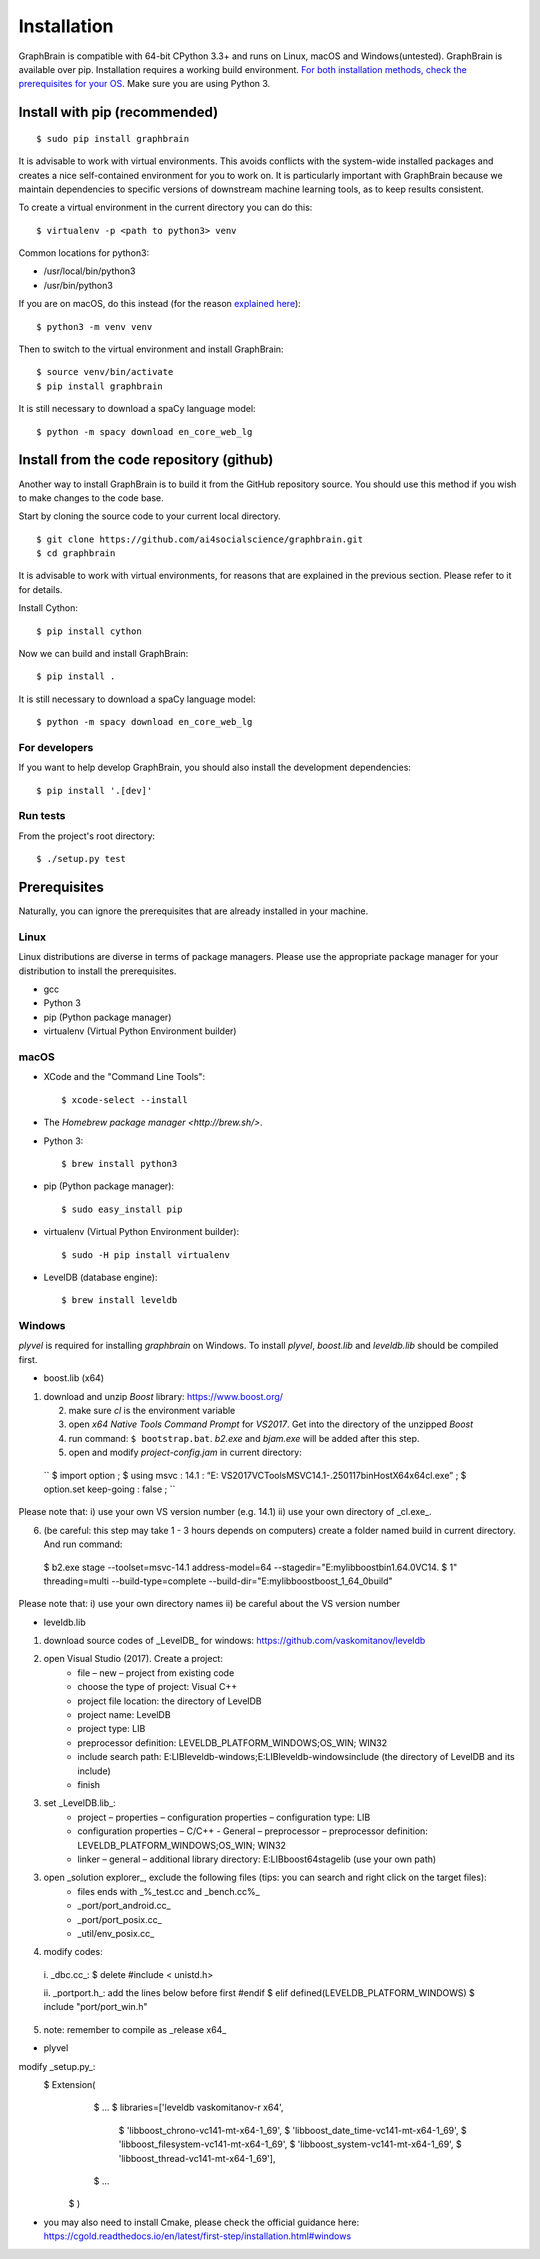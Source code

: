 ============
Installation
============

GraphBrain is compatible with 64-bit CPython 3.3+ and runs on Linux, macOS and Windows(untested). GraphBrain is available over pip. Installation requires a working build environment. `For both installation methods, check the prerequisites for your OS <#prerequisites>`_. Make sure you are using Python 3.

Install with pip (recommended)
==============================

::

   $ sudo pip install graphbrain


It is advisable to work with virtual environments. This avoids conflicts with the system-wide installed packages and creates a nice self-contained environment for you to work on. It is particularly important with GraphBrain because we maintain dependencies to specific versions of downstream machine learning tools, as to keep results consistent.

To create a virtual environment in the current directory you can do this::

   $ virtualenv -p <path to python3> venv

Common locations for python3:

* /usr/local/bin/python3
* /usr/bin/python3

If you are on macOS, do this instead (for the reason `explained here <http://matplotlib.org/faq/osx_framework.html#osxframework-faq>`_)::

   $ python3 -m venv venv

Then to switch to the virtual environment and install GraphBrain::

   $ source venv/bin/activate
   $ pip install graphbrain

It is still necessary to download a spaCy language model::

   $ python -m spacy download en_core_web_lg


Install from the code repository (github)
=========================================

Another way to install GraphBrain is to build it from the GitHub repository source. You should use this method if you wish to make changes to the code base.

Start by cloning the source code to your current local directory.
::

   $ git clone https://github.com/ai4socialscience/graphbrain.git
   $ cd graphbrain

It is advisable to work with virtual environments, for reasons that are explained in the previous section. Please refer to it for details.

Install Cython::

   $ pip install cython

Now we can build and install GraphBrain::

   $ pip install .

It is still necessary to download a spaCy language model::

   $ python -m spacy download en_core_web_lg

For developers
--------------

If you want to help develop GraphBrain, you should also install the development dependencies::

   $ pip install '.[dev]'

Run tests
---------

From the project's root directory::

  $ ./setup.py test


Prerequisites
=============

Naturally, you can ignore the prerequisites that are already installed in your machine.

Linux
-----

Linux distributions are diverse in terms of package managers. Please use the appropriate package manager for your
distribution to install the prerequisites.

* gcc
* Python 3
* pip (Python package manager)
* virtualenv (Virtual Python Environment builder)

macOS
-----

* XCode and the "Command Line Tools"::

   $ xcode-select --install

* The `Homebrew package manager <http://brew.sh/>`.

* Python 3::

   $ brew install python3

* pip (Python package manager)::

   $ sudo easy_install pip

* virtualenv (Virtual Python Environment builder)::

   $ sudo -H pip install virtualenv


* LevelDB (database engine)::

   $ brew install leveldb

Windows
-------

*plyvel* is required for installing *graphbrain* on Windows. To install *plyvel*, *boost.lib* and *leveldb.lib* should be compiled first. 

* boost.lib (x64)

(1) download and unzip *Boost* library:  https://www.boost.org/

    (2) make sure *cl* is the environment variable

    (3) open *x64 Native Tools Command Prompt* for *VS2017*. Get into the directory of the unzipped *Boost*

    (4) run command: ``$ bootstrap.bat``. *b2.exe* and *bjam.exe* will be added after this step.
    
    (5) open and modify *project-config.jam* in current directory:
   
   ``
   $ import option ;
   $ using msvc : 14.1 : “E: \VS2017\VC\Tools\MSVC\14.1-.250117\bin\HostX64\x64\cl.exe” ;
   $ option.set keep-going : false ;
   ``

Please note that: i) use your own VS version number (e.g. 14.1) ii) use your own directory of _cl.exe_.

(6) (be careful: this step may take 1 - 3 hours depends on computers) create a folder named build in current directory. And run command: 
   $ b2.exe stage --toolset=msvc-14.1 address-model=64 --stagedir="E:\mylib\boost\bin1.64.0\VC14.
   $ 1" threading=multi --build-type=complete --build-dir="E:\mylib\boost\boost_1_64_0\build"

Please note that: i) use your own directory names ii) be careful about the VS version number

* leveldb.lib

(1) download source codes of _LevelDB_ for windows: https://github.com/vaskomitanov/leveldb  

(2) open Visual Studio (2017). Create a project: 
      •	file – new – project from existing code
      •	choose the type of project: Visual C++
      •	project file location: the directory of LevelDB
      •	project name: LevelDB
      •	project type: LIB
      •	preprocessor definition: LEVELDB_PLATFORM_WINDOWS;OS_WIN; WIN32
      •	include search path: E:\LIB\leveldb-windows;E:\LIB\leveldb-windows\include (the directory of LevelDB and its include)
      •	finish

(3) set _LevelDB.lib_:
      •	project – properties – configuration properties – configuration type: LIB
      •	configuration properties – C/C++ - General – preprocessor – preprocessor definition: LEVELDB_PLATFORM_WINDOWS;OS_WIN; WIN32
      •	linker – general – additional library directory: E:\LIB\boost64\stage\lib (use your own path)

(3) open _solution explorer_, exclude the following files (tips: you can search and right click on the target files):
      •	files ends with _%_test.cc and _bench.cc%_
      •	_port/port_android.cc_
      •	_port/port_posix.cc_
      •	_util/env_posix.cc_

(4) modify codes:
   i. _db\c.cc_: 
   $ delete #include < unistd.h>
   
   ii. _port\port.h_: add the lines below before first #endif
   $ elif defined(LEVELDB_PLATFORM_WINDOWS)
   $ include "port/port_win.h"
   
(5) note: remember to compile as _release x64_

* plyvel
modify _setup.py_:
   $ Extension(
		   $ ...
		   $ libraries=['leveldb vaskomitanov-r x64',
				      $ 'libboost_chrono-vc141-mt-x64-1_69',
				      $ 'libboost_date_time-vc141-mt-x64-1_69',
				      $ 'libboost_filesystem-vc141-mt-x64-1_69',
				      $ 'libboost_system-vc141-mt-x64-1_69',
				      $ 'libboost_thread-vc141-mt-x64-1_69'],
		   $ ...
       $ )
       
* you may also need to install Cmake, please check the official guidance here: https://cgold.readthedocs.io/en/latest/first-step/installation.html#windows
 





